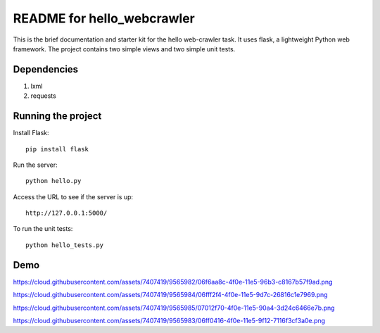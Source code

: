 ===========================
README for hello_webcrawler
===========================

This is the brief documentation and starter kit for the hello web-crawler task.  It uses flask, a lightweight Python web framework.  The project contains two simple views and two simple unit tests.

Dependencies
===================

1) lxml
2) requests


Running the project
===================

Install Flask::

    pip install flask

Run the server::

    python hello.py

Access the URL to see if the server is up::

    http://127.0.0.1:5000/

To run the unit tests::

    python hello_tests.py


Demo
===================


https://cloud.githubusercontent.com/assets/7407419/9565982/06f6aa8c-4f0e-11e5-96b3-c8167b57f9ad.png

https://cloud.githubusercontent.com/assets/7407419/9565984/06fff2f4-4f0e-11e5-9d7c-26816c1e7969.png

https://cloud.githubusercontent.com/assets/7407419/9565985/07012f70-4f0e-11e5-90a4-3d24c6466e7b.png

https://cloud.githubusercontent.com/assets/7407419/9565983/06ff0416-4f0e-11e5-9f12-7116f3cf3a0e.png

